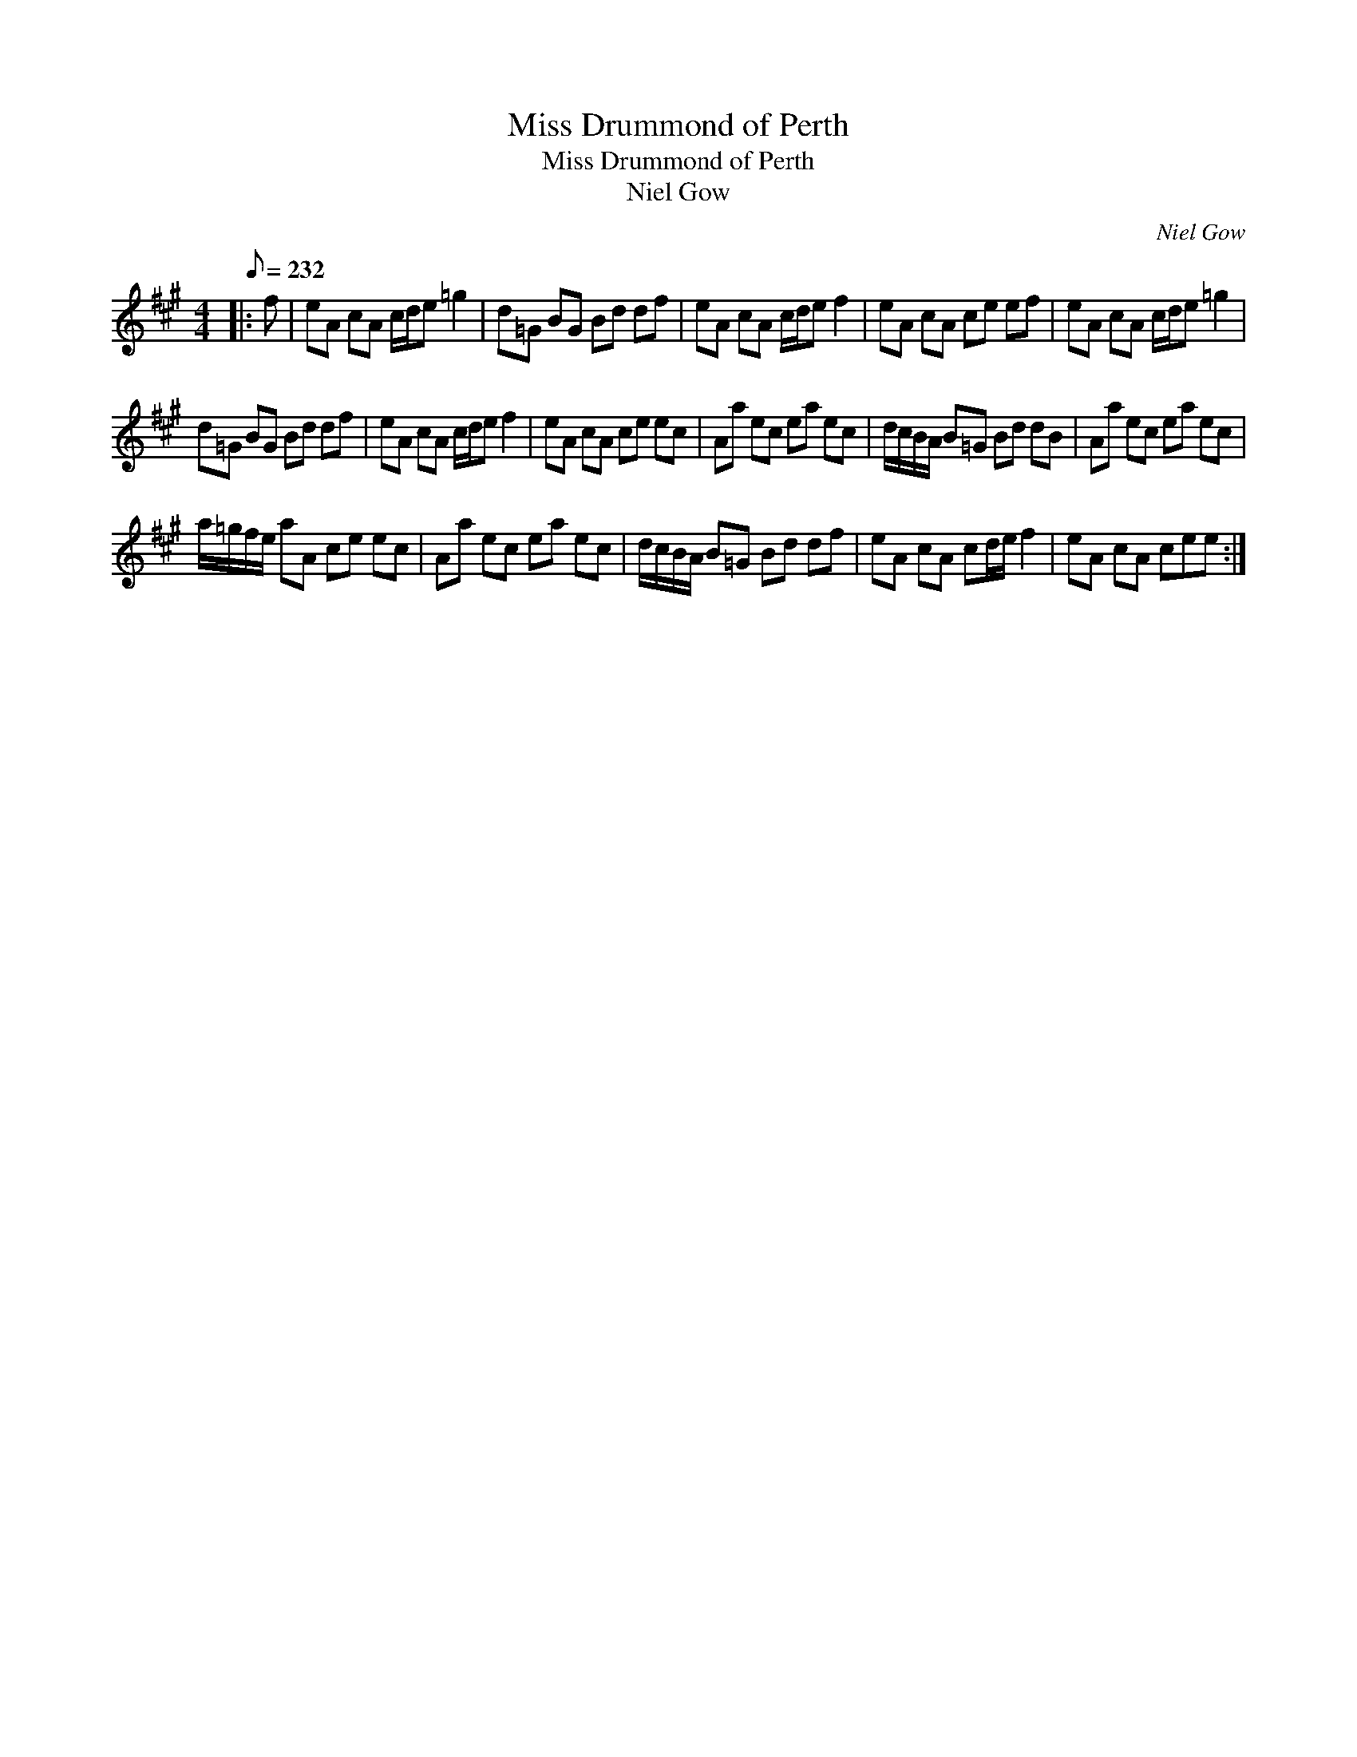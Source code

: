 X:1
T:Miss Drummond of Perth
T:Miss Drummond of Perth
T:Niel Gow
C:Niel Gow
L:1/8
Q:1/8=232
M:4/4
K:A
V:1 treble 
V:1
|: f | eA cA c/d/e =g2 | d=G BG Bd df | eA cA c/d/e f2 | eA cA ce ef | eA cA c/d/e =g2 | %6
 d=G BG Bd df | eA cA c/d/e f2 | eA cA ce ec | Aa ec ea ec | d/c/B/A/ B=G Bd dB | Aa ec ea ec | %12
 a/=g/f/e/ aA ce ec | Aa ec ea ec | d/c/B/A/ B=G Bd df | eA cA cd/e/ f2 | eA cA cee :| %17

